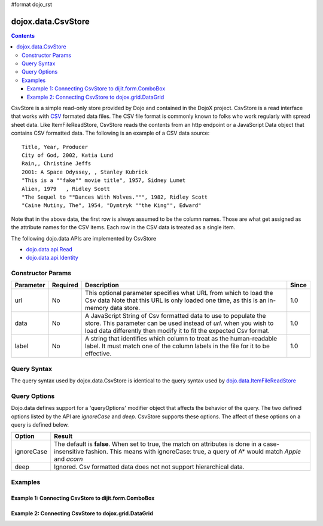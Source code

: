 #format dojo_rst

dojox.data.CsvStore
===================

.. contents::
  :depth: 3

CsvStore is a simple read-only store provided by Dojo and contained in the DojoX project. CsvStore is a read interface that works with `CSV <http://en.wikipedia.org/wiki/Comma-separated_values>`_ formated data files. The CSV file format is commonly known to folks who work regularly with spread sheet data. Like ItemFileReadStore, CsvStore reads the contents from an http endpoint or a JavaScript Data object that contains CSV formatted data. The following is an example of a CSV data source:

::
  
  Title, Year, Producer
  City of God, 2002, Katia Lund
  Rain,, Christine Jeffs
  2001: A Space Odyssey, , Stanley Kubrick
  "This is a ""fake"" movie title", 1957, Sidney Lumet
  Alien, 1979   , Ridley Scott
  "The Sequel to ""Dances With Wolves.""", 1982, Ridley Scott
  "Caine Mutiny, The", 1954, "Dymtryk ""the King"", Edward"

Note that in the above data, the first row is always assumed to be the column names. Those are what get assigned as the attribute names for the CSV items. Each row in the CSV data is treated as a single item.

The following dojo.data APIs are implemented by CsvStore

* `dojo.data.api.Read <dojo/data/api/Read>`_
* `dojo.data.api.Identity <dojo/data/api/Identity>`_

==================
Constructor Params
==================

+----------------+--------------+------------------------------------------------------------------------------------------------+-----------+
| **Parameter**  | **Required** | **Description**                                                                                | **Since** |
+----------------+--------------+------------------------------------------------------------------------------------------------+-----------+
| url            | No           |This optional parameter specifies what URL from which to load the Csv data Note                 | 1.0       |
|                |              |that this URL is only loaded one time, as this is an in-memory data store.                      |           |
+----------------+--------------+------------------------------------------------------------------------------------------------+-----------+
| data           | No           |A JavaScript String of Csv formatted data to use to populate the store.  This parameter can be  | 1.0       |
|                |              |used instead of *url*. when you wish to load data differently then modify it to fit the expected|           |
|                |              |Csv format.                                                                                     |           |
+----------------+--------------+------------------------------------------------------------------------------------------------+-----------+
| label          | No           |A string that identifies which column to treat as the human-readable label. It must match one of| 1.0       |
|                |              |the column labels in the file for it to be effective.                                           |           |
+----------------+--------------+------------------------------------------------------------------------------------------------+-----------+

============
Query Syntax
============

The query syntax used by dojox.data.CsvStore is identical to the query syntax used by `dojo.data.ItemFileReadStore <dojo/data/ItemFileReadStore>`_

=============
Query Options
=============

Dojo.data defines support for a 'queryOptions' modifier object that affects the behavior of the query.  The two defined options listed by the API are *ignoreCase* and *deep*.  CsvStore supports these options.  The affect of these options on a query is defined below.

+------------+------------------------------------------------------------------------------------------------------------------------+
| **Option** | **Result**                                                                                                             |
+------------+------------------------------------------------------------------------------------------------------------------------+
| ignoreCase |The default is **false**.  When set to true, the match on attributes is done in a case-insensitive fashion.  This means |
|            |with ignoreCase: true, a query of A* would match *Apple* and *acorn*                                                    |
+------------+------------------------------------------------------------------------------------------------------------------------+
| deep       |Ignored.  Csv formatted data does not not support hierarchical data.                                                    |
+------------+------------------------------------------------------------------------------------------------------------------------+


========
Examples
========

------------------------------------------------------
Example 1:  Connecting CsvStore to dijit.form.ComboBox
------------------------------------------------------

.. cv-compound ::
  
  .. cv :: javascript

    <script>
      dojo.require("dojox.data.CsvStore");
      dojo.require("dijit.form.ComboBox");

      var storeData =   "firstname,lastname,age\n" +
                        "John, Doe, 21\n" +
                        "Jane, Doe, 22\n" +
                        "Richard, Smith, 43\n" +
                        "Sally, Smith, 49\n" +
                        "Lian, Zu, 23\n" +
                        "Ichiro, Kagetsume, 23\n"+
                        "Umeko, Tsuguri, 18\n" + 
                        "Alptraum, Reisender, 25\n" +
                        "Thomas, Winthrope, 14\n";

      var personStore = new dojox.data.CsvStore({data: storeData});
    </script>

  .. cv :: html 

    <div dojoType="dijit.form.ComboBox" store="personStore" searchAttr="firstname"></div>


------------------------------------------------------
Example 2:  Connecting CsvStore to dojox.grid.DataGrid
------------------------------------------------------

.. cv-compound ::

  .. cv :: javascript

    <script>
      dojo.require("dojox.grid.DataGrid");
      dojo.require("dojox.data.CsvStore");

      var peopleData =  "firstname,lastname,age\n" +
                        "John, Doe, 21\n" +
                        "Jane, Doe, 22\n" +
                        "Richard, Smith, 43\n" +
                        "Sally, Smith, 49\n" +
                        "Lian, Zu, 23\n" +
                        "Ichiro, Kagetsume, 23\n"+
                        "Umeko, Tsuguri, 18\n" + 
                        "Alptraum, Reisender, 25\n" +
                        "Thomas, Winthrope, 14\n";

      var personStoreForGrid= new dojox.data.CsvStore({data: peopleData});

      var layoutPeople = [
        [
          { field: "firstname", name: "First Name", width: 10 },
          { field: "lastname", name: "Last Name", width: 10 },
          { field: "age", name: "Age", width: 'auto' }
        ]
      ];
    </script>

  .. cv :: html

    <div style="width: 400px; height: 300px;">
      <div id="grid" 
        dojoType="dojox.grid.DataGrid" 
        store="personStoreForGrid" 
        structure="layoutPeople" 
        query="{}" 
        rowsPerPage="40">
      </div>
    </div>

  .. cv:: css

    <style type="text/css">
      @import "/moin_static163/js/dojo/trunk/release/dojo/dojox/grid/resources/Grid.css";
      @import "/moin_static163/js/dojo/trunk/release/dojo/dojox/grid/resources/nihiloGrid.css";

      .dojoxGrid table {
        margin: 0;
      }
    </style>
